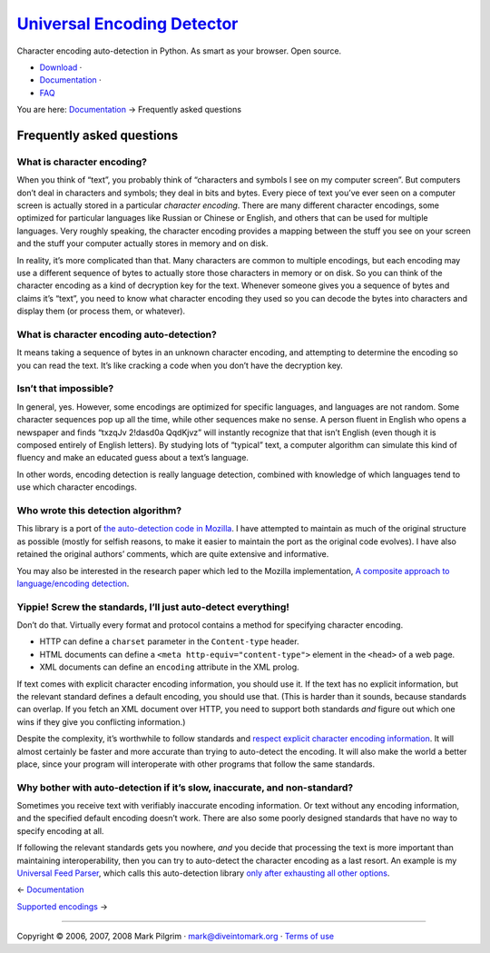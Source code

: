 `Universal Encoding Detector </>`__
===================================

Character encoding auto-detection in Python. As smart as your browser.
Open source.

-  `Download <http://chardet.feedparser.org/download/>`__ ·
-  `Documentation <index.html>`__ ·
-  `FAQ <faq.html>`__

You are here: `Documentation <index.html>`__ → Frequently asked
questions

|[link]| Frequently asked questions
-----------------------------------

|[link]| What is character encoding?
~~~~~~~~~~~~~~~~~~~~~~~~~~~~~~~~~~~~

When you think of “text”, you probably think of “characters and symbols
I see on my computer screen”. But computers don’t deal in characters and
symbols; they deal in bits and bytes. Every piece of text you’ve ever
seen on a computer screen is actually stored in a particular *character
encoding*. There are many different character encodings, some optimized
for particular languages like Russian or Chinese or English, and others
that can be used for multiple languages. Very roughly speaking, the
character encoding provides a mapping between the stuff you see on your
screen and the stuff your computer actually stores in memory and on
disk.

In reality, it’s more complicated than that. Many characters are common
to multiple encodings, but each encoding may use a different sequence of
bytes to actually store those characters in memory or on disk. So you
can think of the character encoding as a kind of decryption key for the
text. Whenever someone gives you a sequence of bytes and claims it’s
“text”, you need to know what character encoding they used so you can
decode the bytes into characters and display them (or process them, or
whatever).

|[link]| What is character encoding auto-detection?
~~~~~~~~~~~~~~~~~~~~~~~~~~~~~~~~~~~~~~~~~~~~~~~~~~~

It means taking a sequence of bytes in an unknown character encoding,
and attempting to determine the encoding so you can read the text. It’s
like cracking a code when you don’t have the decryption key.

|[link]| Isn’t that impossible?
~~~~~~~~~~~~~~~~~~~~~~~~~~~~~~~

In general, yes. However, some encodings are optimized for specific
languages, and languages are not random. Some character sequences pop up
all the time, while other sequences make no sense. A person fluent in
English who opens a newspaper and finds “txzqJv 2!dasd0a QqdKjvz” will
instantly recognize that that isn’t English (even though it is composed
entirely of English letters). By studying lots of “typical” text, a
computer algorithm can simulate this kind of fluency and make an
educated guess about a text’s language.

In other words, encoding detection is really language detection,
combined with knowledge of which languages tend to use which character
encodings.

|[link]| Who wrote this detection algorithm?
~~~~~~~~~~~~~~~~~~~~~~~~~~~~~~~~~~~~~~~~~~~~

This library is a port of `the auto-detection code in
Mozilla <http://lxr.mozilla.org/seamonkey/source/extensions/universalchardet/src/base/>`__.
I have attempted to maintain as much of the original structure as
possible (mostly for selfish reasons, to make it easier to maintain the
port as the original code evolves). I have also retained the original
authors’ comments, which are quite extensive and informative.

You may also be interested in the research paper which led to the
Mozilla implementation, `A composite approach to language/encoding
detection <http://www.mozilla.org/projects/intl/UniversalCharsetDetection.html>`__.

|[link]| Yippie! Screw the standards, I’ll just auto-detect everything!
~~~~~~~~~~~~~~~~~~~~~~~~~~~~~~~~~~~~~~~~~~~~~~~~~~~~~~~~~~~~~~~~~~~~~~~

Don’t do that. Virtually every format and protocol contains a method for
specifying character encoding.

-  HTTP can define a ``charset`` parameter in the ``Content-type``
   header.
-  HTML documents can define a ``<meta http-equiv="content-type">``
   element in the ``<head>`` of a web page.
-  XML documents can define an ``encoding`` attribute in the XML prolog.

If text comes with explicit character encoding information, you should
use it. If the text has no explicit information, but the relevant
standard defines a default encoding, you should use that. (This is
harder than it sounds, because standards can overlap. If you fetch an
XML document over HTTP, you need to support both standards *and* figure
out which one wins if they give you conflicting information.)

Despite the complexity, it’s worthwhile to follow standards and `respect
explicit character encoding
information <http://www.w3.org/2001/tag/doc/mime-respect>`__. It will
almost certainly be faster and more accurate than trying to auto-detect
the encoding. It will also make the world a better place, since your
program will interoperate with other programs that follow the same
standards.

|[link]| Why bother with auto-detection if it’s slow, inaccurate, and non-standard?
~~~~~~~~~~~~~~~~~~~~~~~~~~~~~~~~~~~~~~~~~~~~~~~~~~~~~~~~~~~~~~~~~~~~~~~~~~~~~~~~~~~

Sometimes you receive text with verifiably inaccurate encoding
information. Or text without any encoding information, and the specified
default encoding doesn’t work. There are also some poorly designed
standards that have no way to specify encoding at all.

If following the relevant standards gets you nowhere, *and* you decide
that processing the text is more important than maintaining
interoperability, then you can try to auto-detect the character encoding
as a last resort. An example is my `Universal Feed
Parser <http://feedparser.org/>`__, which calls this auto-detection
library `only after exhausting all other
options <http://feedparser.org/docs/character-encoding.html>`__.

← \ `Documentation <index.html>`__

`Supported encodings <supported-encodings.html>`__ →

--------------

Copyright © 2006, 2007, 2008 Mark Pilgrim ·
`mark@diveintomark.org <mailto:mark@diveintomark.org>`__ · `Terms of
use <license.html>`__

.. |[link]| image:: images/permalink.gif
   :target: #faq
.. |[link]| image:: images/permalink.gif
   :target: #faq.intro
.. |[link]| image:: images/permalink.gif
   :target: #faq.what
.. |[link]| image:: images/permalink.gif
   :target: #faq.impossible
.. |[link]| image:: images/permalink.gif
   :target: #faq.who
.. |[link]| image:: images/permalink.gif
   :target: #faq.yippie
.. |[link]| image:: images/permalink.gif
   :target: #faq.why
